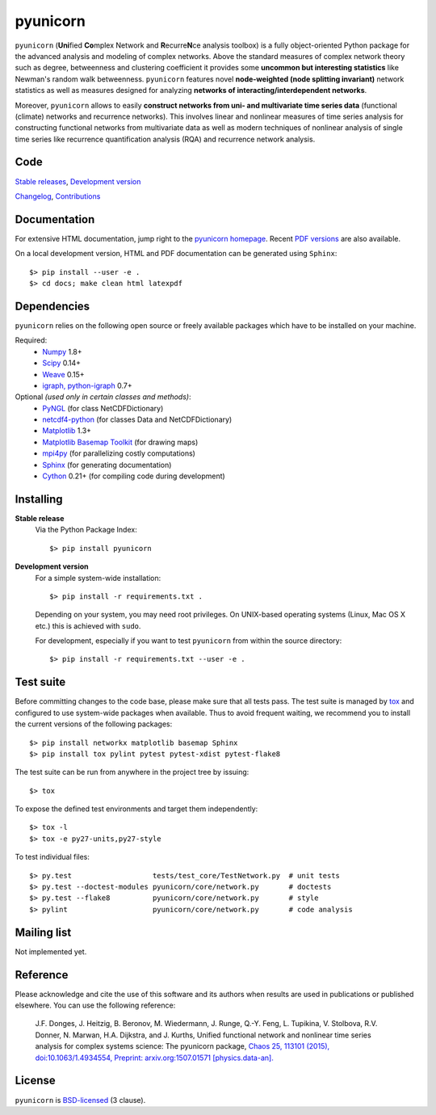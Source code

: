 
pyunicorn
=========

.. image:: https://travis-ci.org/pik-copan/pyunicorn.svg?branch=master
    :target: https://travis-ci.org/pik-copan/pyunicorn


``pyunicorn`` (**Uni**\ fied **Co**\ mplex Network and **R**\ ecurre\ **N**\ ce
analysis toolbox) is a fully object-oriented Python package for the advanced
analysis and modeling of complex networks. Above the standard measures of
complex network theory such as degree, betweenness and clustering coefficient
it provides some **uncommon but interesting statistics** like Newman's random
walk betweenness. ``pyunicorn`` features novel **node-weighted (node splitting
invariant)** network statistics as well as measures designed for analyzing
**networks of interacting/interdependent networks**.

Moreover, ``pyunicorn`` allows to easily **construct networks from uni- and
multivariate time series data** (functional (climate) networks and recurrence
networks). This involves linear and nonlinear measures of time series analysis
for constructing functional networks from multivariate data as well as modern
techniques of nonlinear analysis of single time series like recurrence
quantification analysis (RQA) and recurrence network analysis.

Code
----
`Stable releases <https://github.com/pik-copan/pyunicorn/releases>`_,
`Development version <https://github.com/pik-copan/pyunicorn>`_

`Changelog <docs/source/changelog.rst>`_, `Contributions <CONTRIBUTIONS.rst>`_

Documentation
-------------
For extensive HTML documentation, jump right to the `pyunicorn homepage
<http://www.pik-potsdam.de/~donges/pyunicorn/>`_. Recent `PDF versions
<http://www.pik-potsdam.de/~donges/pyunicorn/docs/>`_ are also available.

On a local development version, HTML and PDF documentation can be generated
using ``Sphinx``::

    $> pip install --user -e .
    $> cd docs; make clean html latexpdf

Dependencies
------------
``pyunicorn`` relies on the following open source or freely available packages
which have to be installed on your machine.

Required:
  - `Numpy <http://numpy.scipy.org/>`_ 1.8+
  - `Scipy <http://www.scipy.org/>`_ 0.14+
  - `Weave <https://github.com/scipy/weave>`_ 0.15+
  - `igraph, python-igraph <http://igraph.sourceforge.net/>`_ 0.7+

Optional *(used only in certain classes and methods)*:
  - `PyNGL <http://www.pyngl.ucar.edu/Download/>`_ (for class NetCDFDictionary)
  - `netcdf4-python <http://code.google.com/p/netcdf4-python/>`_ (for classes
    Data and NetCDFDictionary)
  - `Matplotlib <http://matplotlib.sourceforge.net>`_ 1.3+
  - `Matplotlib Basemap Toolkit <http://matplotlib.org/basemap/>`_ (for drawing
    maps)
  - `mpi4py <http://code.google.com/p/mpi4py/>`_ (for parallelizing costly
    computations)
  - `Sphinx <http://sphinx-doc.org/>`_ (for generating documentation)
  - `Cython <http://cython.org/>`_ 0.21+ (for compiling code during
    development)

Installing
----------
**Stable release**
    Via the Python Package Index::

        $> pip install pyunicorn

**Development version**
    For a simple system-wide installation::

        $> pip install -r requirements.txt .

    Depending on your system, you may need root privileges. On UNIX-based
    operating systems (Linux, Mac OS X etc.) this is achieved with ``sudo``.

    For development, especially if you want to test ``pyunicorn`` from within
    the source directory::

        $> pip install -r requirements.txt --user -e .

Test suite
----------
Before committing changes to the code base, please make sure that all tests
pass. The test suite is managed by `tox <https://testrun.org/tox/>`_ and
configured to use system-wide packages when available. Thus to avoid frequent
waiting, we recommend you to install the current versions of the following
packages::

    $> pip install networkx matplotlib basemap Sphinx
    $> pip install tox pylint pytest pytest-xdist pytest-flake8

The test suite can be run from anywhere in the project tree by issuing::

    $> tox

To expose the defined test environments and target them independently::

    $> tox -l
    $> tox -e py27-units,py27-style

To test individual files::

    $> py.test                   tests/test_core/TestNetwork.py  # unit tests
    $> py.test --doctest-modules pyunicorn/core/network.py       # doctests
    $> py.test --flake8          pyunicorn/core/network.py       # style
    $> pylint                    pyunicorn/core/network.py       # code analysis

Mailing list
------------
Not implemented yet.

Reference
---------
Please acknowledge and cite the use of this software and its authors when
results are used in publications or published elsewhere. You can use the
following reference:

    J.F. Donges, J. Heitzig, B. Beronov, M. Wiedermann, J. Runge, Q.-Y. Feng, L. Tupikina, V. Stolbova, R.V. Donner, N. Marwan, H.A. Dijkstra, and J. Kurths,
    Unified functional network and nonlinear time series analysis for complex systems science: The pyunicorn package,
    `Chaos 25, 113101 (2015), doi:10.1063/1.4934554,
    <http://dx.doi.org/10.1063/1.4934554>`_
    `Preprint: arxiv.org:1507.01571 [physics.data-an].
    <http://arxiv.org/abs/1507.01571>`_

License
-------
``pyunicorn`` is `BSD-licensed <LICENSE.txt>`_ (3 clause).
